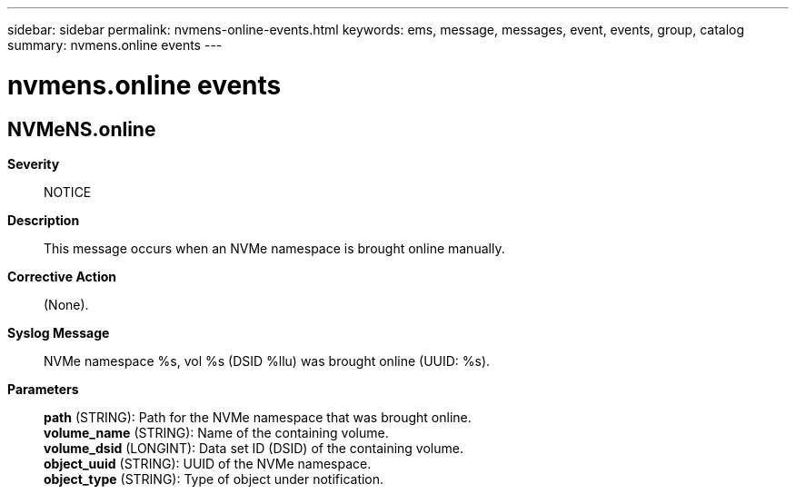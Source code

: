 ---
sidebar: sidebar
permalink: nvmens-online-events.html
keywords: ems, message, messages, event, events, group, catalog
summary: nvmens.online events
---

= nvmens.online events
:toc: macro
:toclevels: 1
:hardbreaks:
:nofooter:
:icons: font
:linkattrs:
:imagesdir: ./media/

== NVMeNS.online
*Severity*::
NOTICE
*Description*::
This message occurs when an NVMe namespace is brought online manually.
*Corrective Action*::
(None).
*Syslog Message*::
NVMe namespace %s, vol %s (DSID %llu) was brought online (UUID: %s).
*Parameters*::
*path* (STRING): Path for the NVMe namespace that was brought online.
*volume_name* (STRING): Name of the containing volume.
*volume_dsid* (LONGINT): Data set ID (DSID) of the containing volume.
*object_uuid* (STRING): UUID of the NVMe namespace.
*object_type* (STRING): Type of object under notification.
